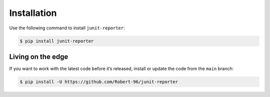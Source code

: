 ============
Installation
============

Use the following command to install ``junit-reporter``:

.. code-block:: console

    $ pip install junit-reporter


Living on the edge
==================

If you want to work with the latest code before it’s released, install or
update the code from the ``main`` branch:

.. code-block:: console

    $ pip install -U https://github.com/Robert-96/junit-reporter
